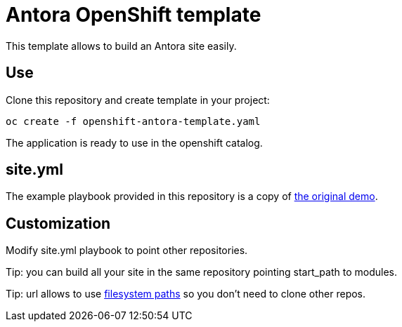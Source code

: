 = Antora OpenShift template

This template allows to build an Antora site easily.

== Use

Clone this repository and create template in your project:
```
oc create -f openshift-antora-template.yaml
```

The application is ready to use in the openshift catalog.

== site.yml

The example playbook provided in this repository is a copy of
link:https://gitlab.com/antora/demo/demo-site/blob/master/site.yml[the original demo].

== Customization

Modify site.yml playbook to point other repositories.

Tip: you can build all your site in the same repository pointing start_path to modules.

Tip: url allows to use link:https://docs.antora.org/antora/2.0/playbook/playbook-schema/#sources-url-key[filesystem paths] so you don't need to clone other repos.
